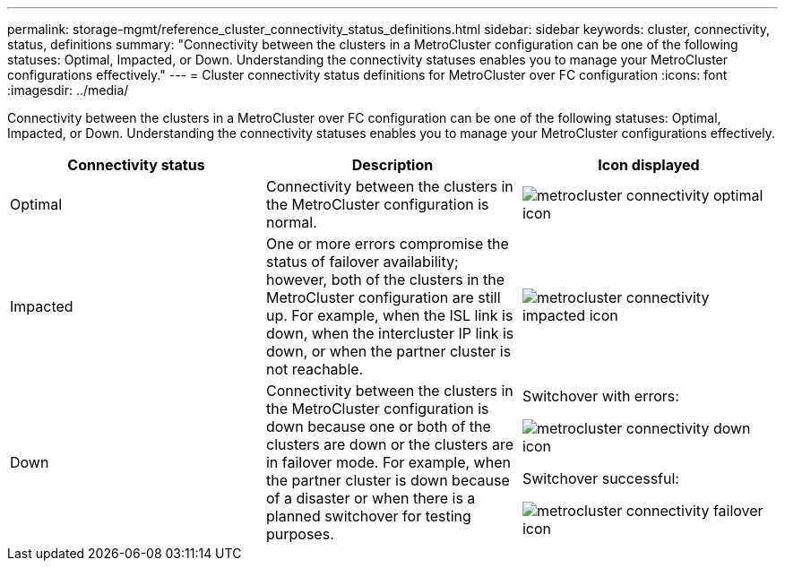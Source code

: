 ---
permalink: storage-mgmt/reference_cluster_connectivity_status_definitions.html
sidebar: sidebar
keywords: cluster, connectivity, status, definitions
summary: "Connectivity between the clusters in a MetroCluster configuration can be one of the following statuses: Optimal, Impacted, or Down. Understanding the connectivity statuses enables you to manage your MetroCluster configurations effectively."
---
= Cluster connectivity status definitions for MetroCluster over FC configuration
:icons: font
:imagesdir: ../media/

[.lead]
Connectivity between the clusters in a MetroCluster over FC configuration can be one of the following statuses: Optimal, Impacted, or Down. Understanding the connectivity statuses enables you to manage your MetroCluster configurations effectively.
[options="header"]
|===
| Connectivity status| Description| Icon displayed
a|
Optimal
a|
Connectivity between the clusters in the MetroCluster configuration is normal.
a|
image:../media/metrocluster_connectivity_optimal.gif[metrocluster connectivity optimal icon]

a|
Impacted
a|
One or more errors compromise the status of failover availability; however, both of the clusters in the MetroCluster configuration are still up. For example, when the ISL link is down, when the intercluster IP link is down, or when the partner cluster is not reachable.
a|
image:../media/metrocluster_connectivity_impacted.gif[metrocluster connectivity impacted icon]

a|
Down
a|
Connectivity between the clusters in the MetroCluster configuration is down because one or both of the clusters are down or the clusters are in failover mode. For example, when the partner cluster is down because of a disaster or when there is a planned switchover for testing purposes.
a|
Switchover with errors:

image::../media/metrocluster_connectivity_down.gif[metrocluster connectivity down icon]

Switchover successful:

image::../media/metrocluster_connectivity_failover.gif[metrocluster connectivity failover icon]

|===
